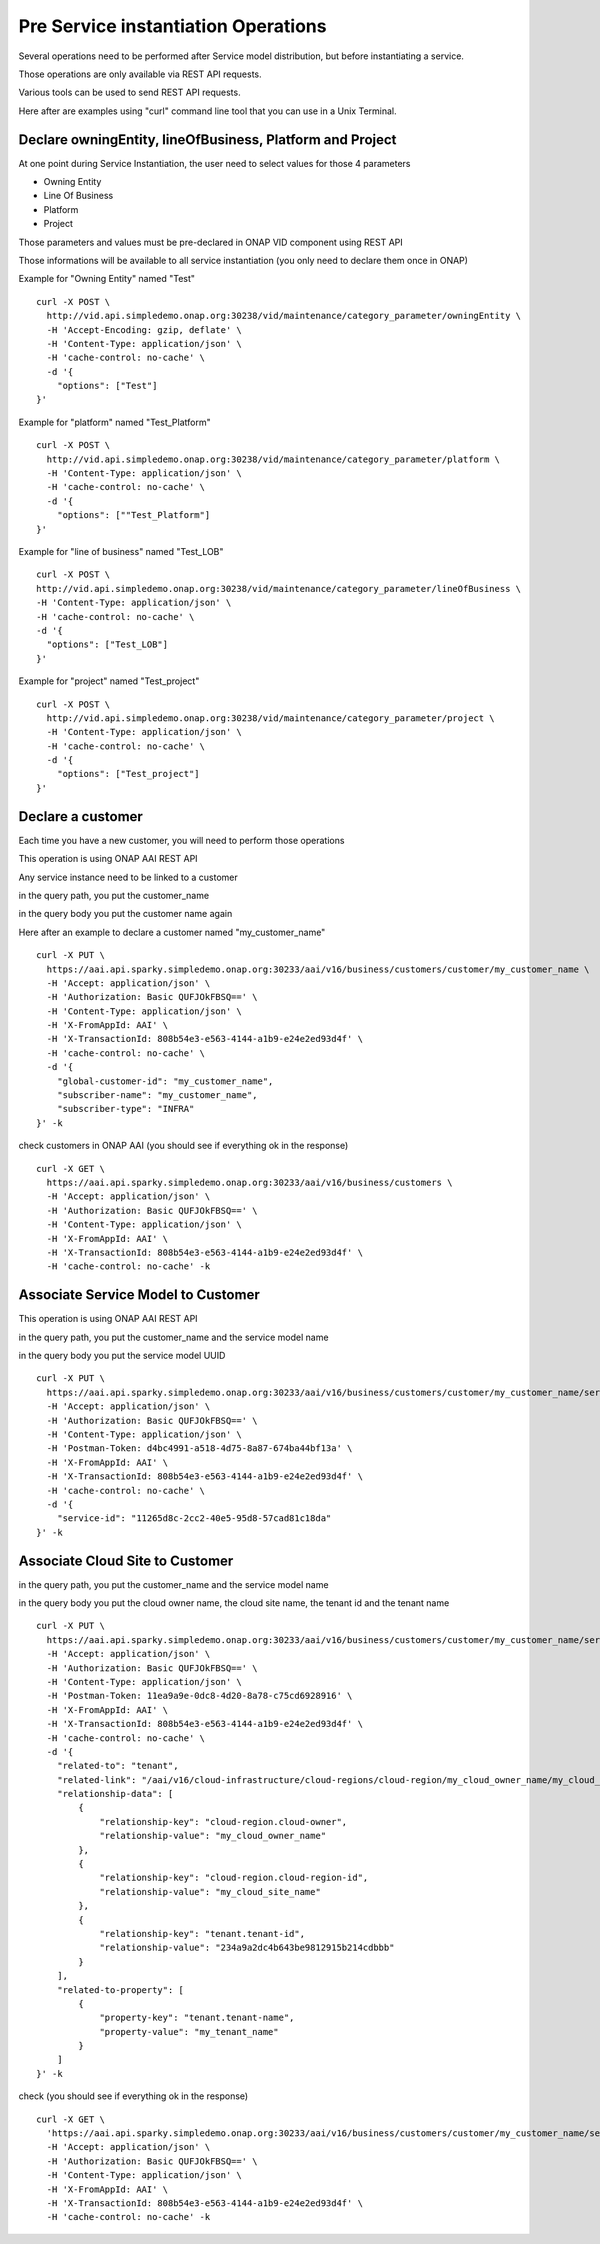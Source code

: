 .. This work is licensed under a Creative Commons Attribution 4.0
.. International License. http://creativecommons.org/licenses/by/4.0
.. Copyright 2019 ONAP Contributors.  All rights reserved.

.. _doc_guide_user_pre_ser-inst:


Pre Service instantiation Operations
====================================

Several operations need to be performed after Service model distribution,
but before instantiating a service.

Those operations are only available via REST API requests.

Various tools can be used to send REST API requests.

Here after are examples using "curl" command line tool that you can use in
a Unix Terminal.


Declare owningEntity, lineOfBusiness, Platform and Project
----------------------------------------------------------

At one point during Service Instantiation, the user need to select values for
those 4 parameters

* Owning Entity
* Line Of Business
* Platform
* Project


Those parameters and values must be pre-declared in ONAP VID component
using REST API

Those informations will be available to all service instantiation
(you only need to declare them once in ONAP)


Example for "Owning Entity" named "Test"

::

  curl -X POST \
    http://vid.api.simpledemo.onap.org:30238/vid/maintenance/category_parameter/owningEntity \
    -H 'Accept-Encoding: gzip, deflate' \
    -H 'Content-Type: application/json' \
    -H 'cache-control: no-cache' \
    -d '{
      "options": ["Test"]
  }'

Example for "platform" named "Test_Platform"

::

  curl -X POST \
    http://vid.api.simpledemo.onap.org:30238/vid/maintenance/category_parameter/platform \
    -H 'Content-Type: application/json' \
    -H 'cache-control: no-cache' \
    -d '{
      "options": [""Test_Platform"]
  }'

Example for "line of business" named "Test_LOB"

::

  curl -X POST \
  http://vid.api.simpledemo.onap.org:30238/vid/maintenance/category_parameter/lineOfBusiness \
  -H 'Content-Type: application/json' \
  -H 'cache-control: no-cache' \
  -d '{
    "options": ["Test_LOB"]
  }'

Example for "project" named "Test_project"

::

  curl -X POST \
    http://vid.api.simpledemo.onap.org:30238/vid/maintenance/category_parameter/project \
    -H 'Content-Type: application/json' \
    -H 'cache-control: no-cache' \
    -d '{
      "options": ["Test_project"]
  }'




Declare a customer
------------------

Each time you have a new customer, you will need to perform those operations

This operation is using ONAP AAI REST API

Any service instance need to be linked to a customer

in the query path, you put the customer_name

in the query body you put the customer name again

Here after an example to declare a customer named "my_customer_name"


::

  curl -X PUT \
    https://aai.api.sparky.simpledemo.onap.org:30233/aai/v16/business/customers/customer/my_customer_name \
    -H 'Accept: application/json' \
    -H 'Authorization: Basic QUFJOkFBSQ==' \
    -H 'Content-Type: application/json' \
    -H 'X-FromAppId: AAI' \
    -H 'X-TransactionId: 808b54e3-e563-4144-a1b9-e24e2ed93d4f' \
    -H 'cache-control: no-cache' \
    -d '{
      "global-customer-id": "my_customer_name",
      "subscriber-name": "my_customer_name",
      "subscriber-type": "INFRA"
  }' -k


check customers in ONAP AAI (you should see if everything ok in the response)

::

  curl -X GET \
    https://aai.api.sparky.simpledemo.onap.org:30233/aai/v16/business/customers \
    -H 'Accept: application/json' \
    -H 'Authorization: Basic QUFJOkFBSQ==' \
    -H 'Content-Type: application/json' \
    -H 'X-FromAppId: AAI' \
    -H 'X-TransactionId: 808b54e3-e563-4144-a1b9-e24e2ed93d4f' \
    -H 'cache-control: no-cache' -k


Associate Service Model to Customer
-----------------------------------


This operation is using ONAP AAI REST API

in the query path, you put the customer_name and the service model name

in the query body you put the service model UUID

::

  curl -X PUT \
    https://aai.api.sparky.simpledemo.onap.org:30233/aai/v16/business/customers/customer/my_customer_name/service-subscriptions/service-subscription/my_service_model_name \
    -H 'Accept: application/json' \
    -H 'Authorization: Basic QUFJOkFBSQ==' \
    -H 'Content-Type: application/json' \
    -H 'Postman-Token: d4bc4991-a518-4d75-8a87-674ba44bf13a' \
    -H 'X-FromAppId: AAI' \
    -H 'X-TransactionId: 808b54e3-e563-4144-a1b9-e24e2ed93d4f' \
    -H 'cache-control: no-cache' \
    -d '{
      "service-id": "11265d8c-2cc2-40e5-95d8-57cad81c18da"
  }' -k




Associate Cloud Site to Customer
--------------------------------

in the query path, you put the customer_name and the service model name

in the query body you put the cloud owner name, the cloud site name,
the tenant id and the tenant name


::

  curl -X PUT \
    https://aai.api.sparky.simpledemo.onap.org:30233/aai/v16/business/customers/customer/my_customer_name/service-subscriptions/service-subscription/my_service_model_name/relationship-list/relationship \
    -H 'Accept: application/json' \
    -H 'Authorization: Basic QUFJOkFBSQ==' \
    -H 'Content-Type: application/json' \
    -H 'Postman-Token: 11ea9a9e-0dc8-4d20-8a78-c75cd6928916' \
    -H 'X-FromAppId: AAI' \
    -H 'X-TransactionId: 808b54e3-e563-4144-a1b9-e24e2ed93d4f' \
    -H 'cache-control: no-cache' \
    -d '{
      "related-to": "tenant",
      "related-link": "/aai/v16/cloud-infrastructure/cloud-regions/cloud-region/my_cloud_owner_name/my_cloud_site_name/tenants/tenant/234a9a2dc4b643be9812915b214cdbbb",
      "relationship-data": [
          {
              "relationship-key": "cloud-region.cloud-owner",
              "relationship-value": "my_cloud_owner_name"
          },
          {
              "relationship-key": "cloud-region.cloud-region-id",
              "relationship-value": "my_cloud_site_name"
          },
          {
              "relationship-key": "tenant.tenant-id",
              "relationship-value": "234a9a2dc4b643be9812915b214cdbbb"
          }
      ],
      "related-to-property": [
          {
              "property-key": "tenant.tenant-name",
              "property-value": "my_tenant_name"
          }
      ]
  }' -k


check (you should see if everything ok in the response)

::

  curl -X GET \
    'https://aai.api.sparky.simpledemo.onap.org:30233/aai/v16/business/customers/customer/my_customer_name/service-subscriptions?depth=all' \
    -H 'Accept: application/json' \
    -H 'Authorization: Basic QUFJOkFBSQ==' \
    -H 'Content-Type: application/json' \
    -H 'X-FromAppId: AAI' \
    -H 'X-TransactionId: 808b54e3-e563-4144-a1b9-e24e2ed93d4f' \
    -H 'cache-control: no-cache' -k
